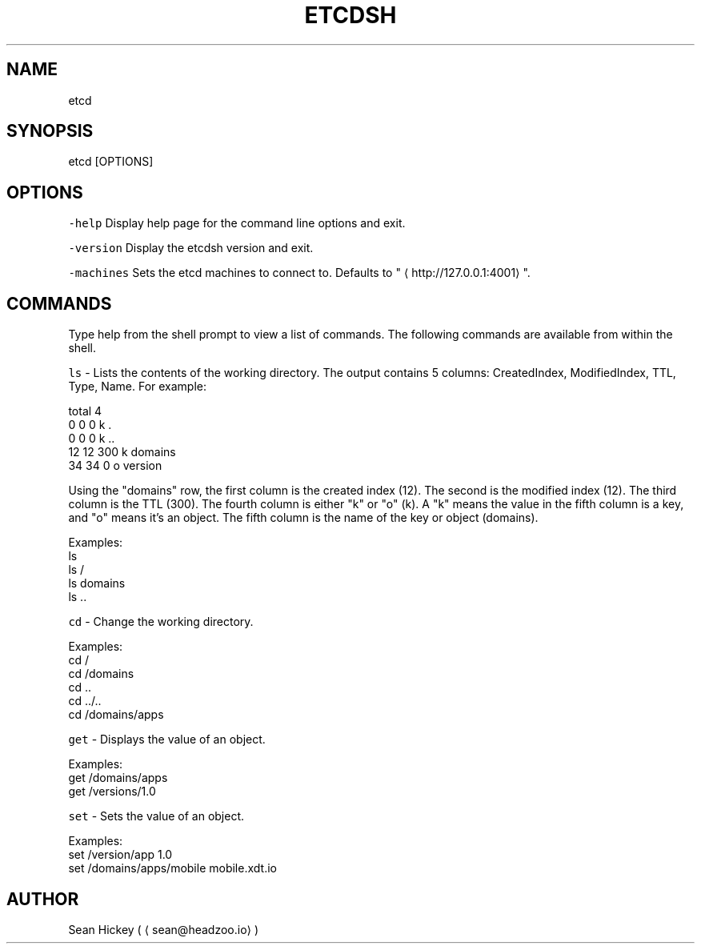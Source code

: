 .TH ETCDSH 0.2 "AUGUST 2014" "etcd man page"
.SH NAME
.PP
etcd
.SH SYNOPSIS
.PP
etcd [OPTIONS]
.SH OPTIONS
.PP
\fB\fC\-help\fR Display help page for the command line options and exit.
.PP
\fB\fC\-version\fR Display the etcdsh version and exit.
.PP
\fB\fC\-machines\fR Sets the etcd machines to connect to. Defaults to "
\[la]http://127.0.0.1:4001\[ra]".
.SH COMMANDS
.PP
Type help from the shell prompt to view a list of commands. The following commands are available from within the shell.
.PP
\fB\fCls\fR \- Lists the contents of the working directory. The output contains 5 columns: CreatedIndex, ModifiedIndex, TTL, Type, Name. For example:
.PP
total 4
.br
 0  0   0 k .
.br
 0  0   0 k ..
.br
12 12 300 k domains
.br
34 34   0 o version
.PP
Using the "domains" row, the first column is the created index (12). The second is the modified index (12). The third column is the TTL (300). The fourth column is either "k" or "o" (k). A "k" means the value in the fifth column is a key, and "o" means it's an object. The fifth column is the name of the key or object (domains).
.PP
Examples:
.br
 ls
.br
 ls /
.br
 ls domains
.br
 ls ..
.PP
\fB\fCcd\fR \- Change the working directory.
.PP
Examples:
.br
 cd /
.br
 cd /domains
.br
 cd ..
.br
 cd ../..
.br
 cd /domains/apps
.PP
\fB\fCget\fR \- Displays the value of an object.
.PP
Examples:
.br
 get /domains/apps
.br
 get /versions/1.0
.PP
\fB\fCset\fR \- Sets the value of an object.
.PP
Examples:
.br
 set /version/app 1.0
.br
 set /domains/apps/mobile mobile.xdt.io
.SH AUTHOR
.PP
Sean Hickey (
\[la]sean@headzoo.io\[ra])
